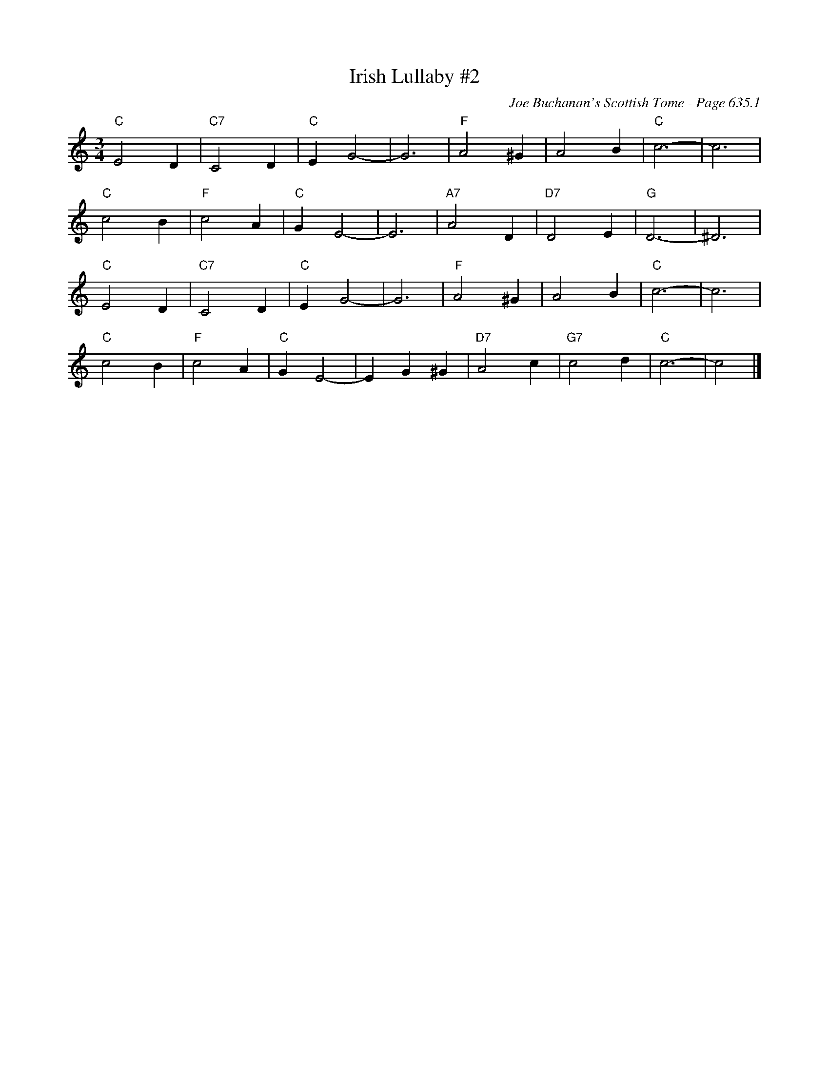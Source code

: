 X:1051
T:Irish Lullaby #2
C:Joe Buchanan's Scottish Tome - Page 635.1
I:635 1
Z:Carl Allison
R:Waltz
L:1/4
M:3/4
K:C
"C"E2 D | "C7"C2 D | "C"E G2- | G3 | "F"A2 ^G | A2 B | "C"c3- | c3 |
"C"c2 B | "F"c2 A | "C"G E2- | E3 | "A7"A2 D | "D7"D2 E | "G"D3- | ^D3 |
"C"E2 D | "C7"C2 D | "C"E G2- | G3 | "F"A2 ^G | A2 B | "C"c3- | c3 |
"C"c2 B | "F"c2 A | "C"G E2- | E G ^G | "D7"A2 c | "G7"c2 d | "C"c3- | c2 |]
